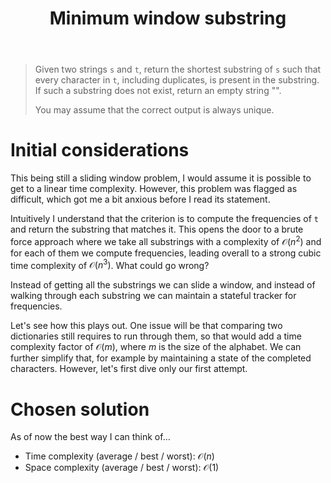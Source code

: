 #+TITLE:Minimum window substring
#+PROPERTY: header-args :tangle problem_4_minimum_window_substring.py
#+STARTUP: latexpreview
#+URL:

#+BEGIN_QUOTE
Given two strings =s= and =t=, return the shortest substring of =s=
such that every character in =t=, including duplicates, is present in
the substring. If such a substring does not exist, return an empty
string "".

You may assume that the correct output is always unique.
#+END_QUOTE

* Initial considerations

This being still a sliding window problem, I would assume it is
possible to get to a linear time complexity. However, this problem was
flagged as difficult, which got me a bit anxious before I read its
statement.

Intuitively I understand that the criterion is to compute the
frequencies of =t= and return the substring that matches it. This
opens the door to a brute force approach where we take all substrings
with a complexity of $\mathcal{O}(n^2)$ and for each of them we
compute frequencies, leading overall to a strong cubic time complexity
of $\mathcal{O}(n^3)$. What could go wrong?

Instead of getting all the substrings we can slide a window, and
instead of walking through each substring we can maintain a stateful
tracker for frequencies.

Let's see how this plays out. One issue will be that comparing two
dictionaries still requires to run through them, so that would add a
time complexity factor of $\mathcal{O}(m)$, where $m$ is the size of
the alphabet. We can further simplify that, for example by maintaining
a state of the completed characters. However, let's first dive only
our first attempt.

* Chosen solution

As of now the best way I can think of…

- Time complexity (average / best / worst): $\mathcal{O}(n)$
- Space complexity (average / best / worst): $\mathcal{O}(1)$

#+BEGIN_SRC python
#+END_SRC
